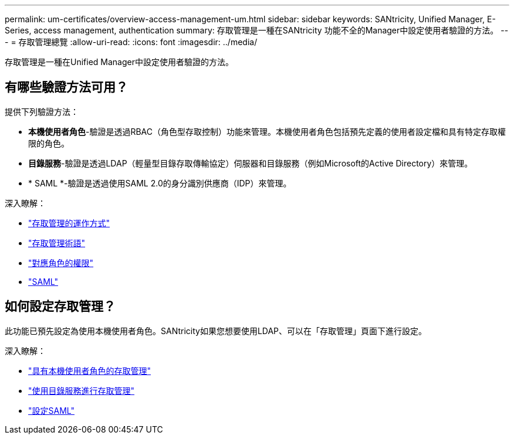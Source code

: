 ---
permalink: um-certificates/overview-access-management-um.html 
sidebar: sidebar 
keywords: SANtricity, Unified Manager, E-Series, access management, authentication 
summary: 存取管理是一種在SANtricity 功能不全的Manager中設定使用者驗證的方法。 
---
= 存取管理總覽
:allow-uri-read: 
:icons: font
:imagesdir: ../media/


[role="lead"]
存取管理是一種在Unified Manager中設定使用者驗證的方法。



== 有哪些驗證方法可用？

提供下列驗證方法：

* *本機使用者角色*-驗證是透過RBAC（角色型存取控制）功能來管理。本機使用者角色包括預先定義的使用者設定檔和具有特定存取權限的角色。
* *目錄服務*-驗證是透過LDAP（輕量型目錄存取傳輸協定）伺服器和目錄服務（例如Microsoft的Active Directory）來管理。
* * SAML *-驗證是透過使用SAML 2.0的身分識別供應商（IDP）來管理。


深入瞭解：

* link:how-access-management-works-unified.html["存取管理的運作方式"]
* link:access-management-terminology-unified.html["存取管理術語"]
* link:permissions-for-mapped-roles-unified.html["對應角色的權限"]
* link:access-management-with-saml.html["SAML"]




== 如何設定存取管理？

此功能已預先設定為使用本機使用者角色。SANtricity如果您想要使用LDAP、可以在「存取管理」頁面下進行設定。

深入瞭解：

* link:access-management-with-local-user-roles-unified.html["具有本機使用者角色的存取管理"]
* link:access-management-with-directory-services-unified.html["使用目錄服務進行存取管理"]
* link:configure-saml.html["設定SAML"]

